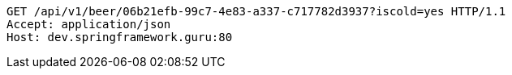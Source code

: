 [source,http,options="nowrap"]
----
GET /api/v1/beer/06b21efb-99c7-4e83-a337-c717782d3937?iscold=yes HTTP/1.1
Accept: application/json
Host: dev.springframework.guru:80

----